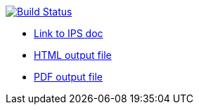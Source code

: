 image:https://travis-ci.org/DendiProject.github.io/Identity-Provider-Service.svg?branch=master["Build Status", link="https://travis-ci.org/DendiProject/Identity-Provider-Service"]

:link-github-project-ghpages: https://dendiproject.github.io/documentation
:link-github-project-IPSdoc: https://dendiproject.github.io/Identity-Provider-Service
:link-demo-html: {link-github-project-IPSdoc}/test_document.html
:link-demo-pdf: {link-github-project-IPSdoc}/test_document.pdf


** {link-github-project-IPSdoc}[Link to IPS doc]
** {link-demo-html}[HTML output file]
** {link-demo-pdf}[PDF output file]
